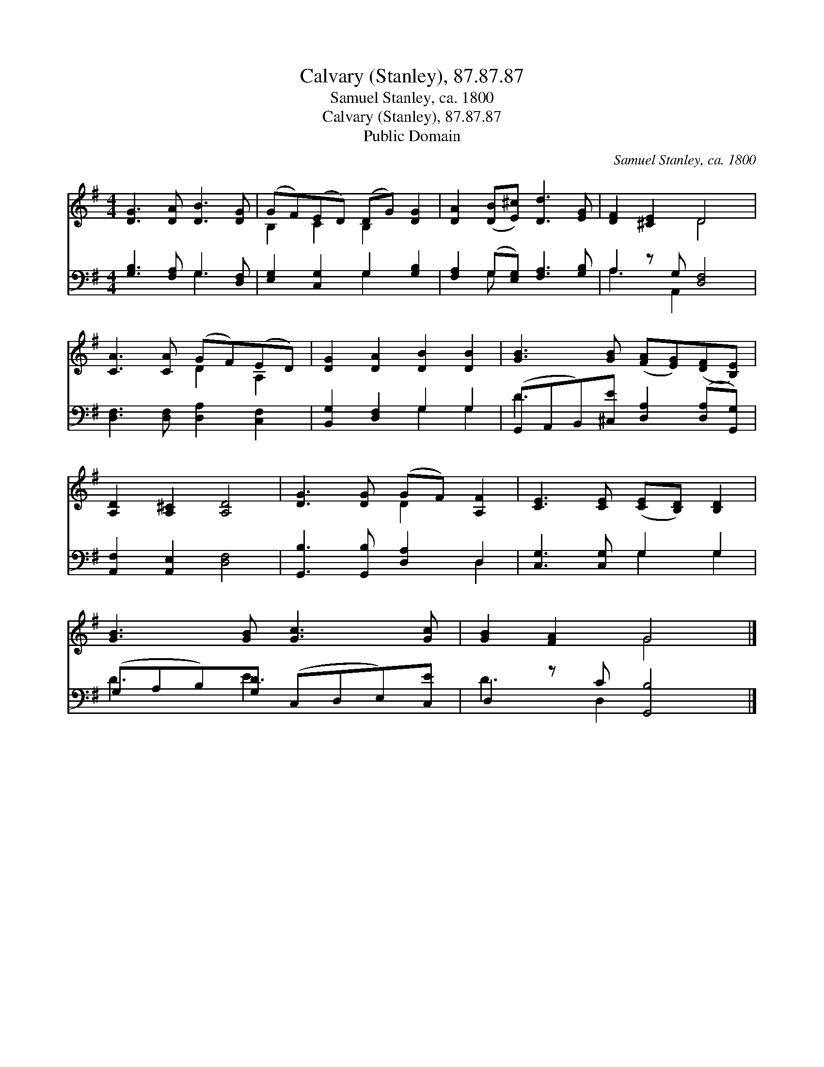X:1
T:Calvary (Stanley), 87.87.87
T:Samuel Stanley, ca. 1800
T:Calvary (Stanley), 87.87.87
T:Public Domain
C:Samuel Stanley, ca. 1800
Z:Public Domain
%%score ( 1 2 ) ( 3 4 )
L:1/8
M:4/4
K:G
V:1 treble 
V:2 treble 
V:3 bass 
V:4 bass 
V:1
 [DG]3 [DA] [DB]3 [DG] | (GF)(ED) (DG) [DG]2 | [DA]2 ([DB][E^c]) [Dd]3 [EG] | [DF]2 [^CE]2 D4 | %4
 [CA]3 [CA] (GF)(ED) | [DG]2 [DA]2 [DB]2 [DB]2 | [GB]3 [GB] ([FA][EG])([DF][B,E]) | %7
 [A,D]2 [A,^C]2 [A,D]4 | [DG]3 [DG] (GF) [A,F]2 | [CE]3 [CE] ([CE][B,D]) [B,D]2 | %10
 [GB]3 [GB] [Gc]3 [Gc] | [GB]2 [FA]2 G4 |] %12
V:2
 x8 | B,2 C2 B,2 x2 | x8 | x4 D4 | x4 D2 A,2 | x8 | x8 | x8 | x4 D2 x2 | x8 | x8 | x4 G4 |] %12
V:3
 [G,B,]3 [F,A,] G,3 [D,F,] | [E,G,]2 [C,G,]2 G,2 [G,B,]2 | [F,A,]2 (G,[E,G,]) [F,A,]3 [G,B,] | %3
 A,2 z G, [D,F,]4 | [D,F,]3 [D,F,] [D,A,]2 [C,F,]2 | [B,,G,]2 [D,F,]2 G,2 G,2 | %6
 (G,,A,,B,,)[^C,E] [D,A,]2 ([D,A,][G,,G,]) | [A,,F,]2 [A,,E,]2 [D,F,]4 | %8
 [G,,B,]3 [G,,B,] [D,A,]2 D,2 | [C,G,]3 [C,G,] G,2 G,2 | (G,A,B,)[G,D] (C,D,E,)[C,E] | %11
 D,2 z C [G,,B,]4 |] %12
V:4
 x4 G,3 x | x4 G,2 x2 | x2 G, x5 | A,3 A,,2 x3 | x8 | x4 G,2 G,2 | D3 x5 | x8 | x6 D,2 | %9
 x4 G,2 G,2 | D3 E3 x2 | D3 D,2 x3 |] %12


